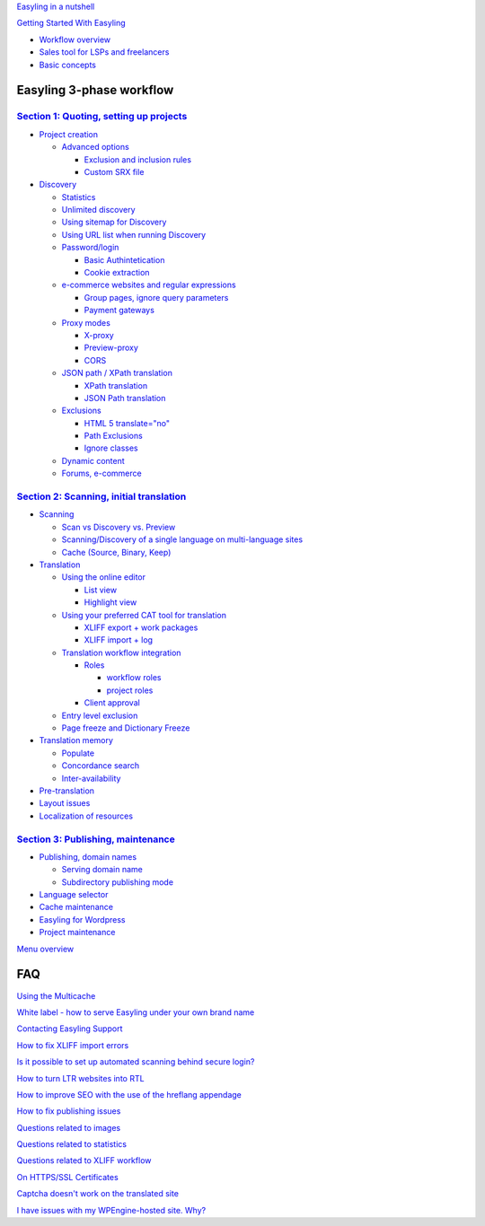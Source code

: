 `Easyling in a nutshell <easyling-intro>`__

`Getting Started With Easyling <Getting-started>`__

-  `Workflow overview <Getting-started>`__
-  `Sales tool for LSPs and freelancers <Getting-started>`__
-  `Basic concepts <Getting-started>`__

Easyling 3-phase workflow
=========================

`Section 1: Quoting, setting up projects <quoting>`__
-----------------------------------------------------
-  `Project creation <quoting#project-creation>`__

   *  `Advanced options <quoting#advanced-options-in-the-add-project-dialog>`__
   
      -  `Exclusion and inclusion rules <quoting#exclusion-and-inclusions-rules-on-project-creation>`__
      -  `Custom SRX file <quoting#provide-custom-srx-file>`__

-  `Discovery <quoting.rst>`__

   *  `Statistics <quoting>`__
   *  `Unlimited discovery <quoting>`__
   *  `Using sitemap for Discovery <quoting>`__
   *  `Using URL list when running Discovery <quoting>`__
   *  `Password/login <quoting>`__
   
      -  `Basic Authintetication <quoting>`__
      -  `Cookie extraction <quoting>`__

   *  `e-commerce websites and regular expressions <quoting>`__
   
      -  `Group pages, ignore query parameters <quoting>`__
      -  `Payment gateways <quoting>`__

   *  `Proxy modes <quoting>`__
      
      -  `X-proxy <quoting>`__
      -  `Preview-proxy <quoting>`__
      -  `CORS <quoting>`__

   *  `JSON path / XPath translation <quoting>`__
      
      -  `XPath translation <quoting>`__
      -  `JSON Path translation <quoting>`__

   *  `Exclusions <quoting>`__

      -  `HTML 5 translate="no" <quoting>`__
      -  `Path Exclusions <quoting>`__
      -  `Ignore classes <quoting>`__

   *  `Dynamic content <quoting>`__

   *  `Forums, e-commerce <quoting>`__

`Section 2: Scanning, initial translation <ingesting>`__
--------------------------------------------------------
-  `Scanning <ingesting>`__

   *  `Scan vs Discovery vs. Preview <ingesting#scan-vs-discovery-vs-preview-real-time-ingestion>`__
   *  `Scanning/Discovery of a single language on multi-language sites <ingesting>`__
   *  `Cache (Source, Binary, Keep) <ingesting#cache-source-binary-keep>`__

-  `Translation <ingesting>`__

   *  `Using the online editor <ingesting>`__

      -  `List view <ingesting>`__
      -  `Highlight view <ingesting>`__

   *  `Using your preferred CAT tool for translation <ingesting>`__

      -  `XLIFF export + work packages <ingesting>`__
      -  `XLIFF import + log <ingesting>`__

   *  `Translation workflow integration <ingesting>`__

      -  `Roles <ingesting>`__

         *  `workflow roles <ingesting>`__
         *  `project roles <ingesting>`__

      -  `Client approval <ingesting>`__

   *  `Entry level exclusion <ingesting#entry-level-exclusion>`__
   *  `Page freeze and Dictionary Freeze <ingesting#page-freeze-and-dictionary-freeze>`__

-  `Translation memory <ingesting#translation-memory-populate-and-confirm>`__

   *  `Populate <ingesting>`__
   *  `Concordance search <ingesting>`__
   *  `Inter-availability <ingesting>`__

-  `Pre-translation <ingesting#pre-translation-with-a-tm>`__
-  `Layout issues <ingesting#layout-issues-text-expansion-rtl>`__
-  `Localization of resources <ingesting>`__

`Section 3: Publishing, maintenance <Publishing>`__
---------------------------------------------------
-  `Publishing, domain names <Publishing#publishing-domain-names-cname>`__

   *  `Serving domain name <Publishing#serving-domain-mode>`__
   
   *  `Subdirectory publishing mode <Publishing#subdirectory-publishing-mode>`__
   
-  `Language selector <Publishing#language-selector>`__
-  `Cache maintenance <Publishing#cache-maintenance>`__
-  `Easyling for Wordpress <Publishing#easyling-for-wordpress>`__
-  `Project maintenance <Project-maintenance>`__

`Menu overview <Menu-overview>`__

FAQ
===

`Using the Multicache <multicache>`__

`White label - how to serve Easyling under your own brand name <whitelabel>`__

`Contacting Easyling Support <contact-support>`__

`How to fix XLIFF import errors <import-errors>`__

`Is it possible to set up automated scanning behind secure login? <Automated-scan>`__

`How to turn LTR websites into RTL <rtl>`__

`How to improve SEO with the use of the hreflang appendage <hreflang>`__

`How to fix publishing issues <How-to-fix-publishing-issues>`__

`Questions related to images <Questions-related-to-images>`__

`Questions related to statistics <Questions-related-to-statistics>`__

`Questions related to XLIFF workflow <Questions-related-to-XLIFF-workflow>`__

`On HTTPS/SSL Certificates <ssl>`__

`Captcha doesn't work on the translated site <Captcha-doesn't-work-on-the-translated-site>`__

`I have issues with my WPEngine-hosted site. Why? <I-have-issues-with-my-WPEngine-hosted-site.-Why%3F>`__
